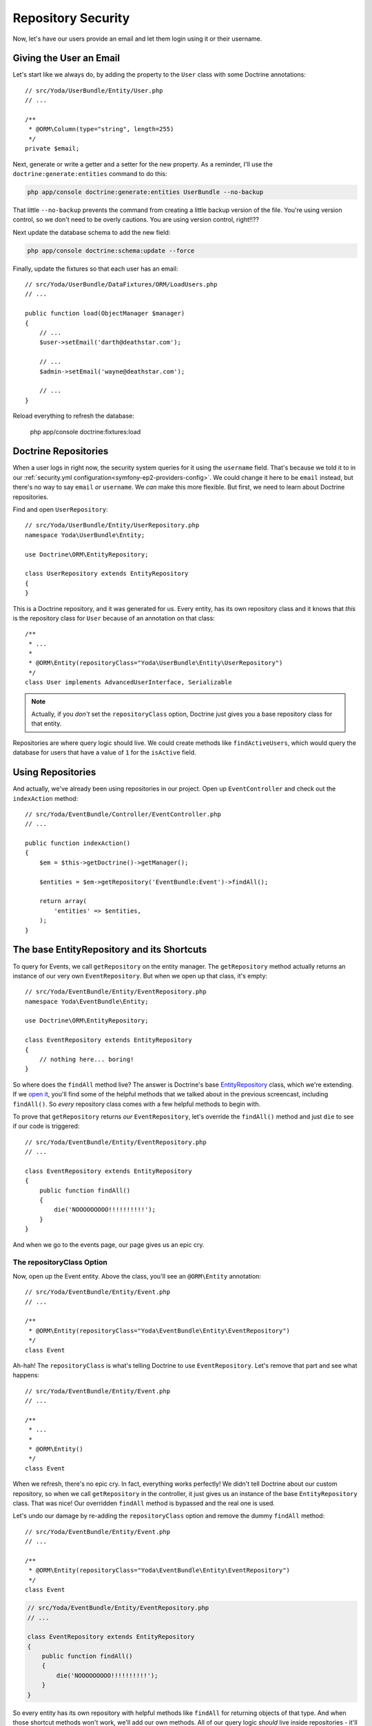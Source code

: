 Repository Security
===================

Now, let's have our users provide an email and let them login using it or their username.

Giving the User an Email
------------------------

Let's start like we always do, by adding the property to the ``User`` class
with some Doctrine annotations::

    // src/Yoda/UserBundle/Entity/User.php
    // ...

    /**
     * @ORM\Column(type="string", length=255)
     */
    private $email;

Next, generate or write a getter and a setter for the new property.
As a reminder, I'll use the ``doctrine:generate:entities`` command to do
this:

.. code-block:: bash

    php app/console doctrine:generate:entities UserBundle --no-backup

That little ``--no-backup`` prevents the command from creating a little backup
version of the file. You're using version control, so we don't need to be
overly cautions. You are using version control, right!!??

Next update the database schema to add the new field:

.. code-block:: bash

    php app/console doctrine:schema:update --force

Finally, update the fixtures so that each user has an email::

    // src/Yoda/UserBundle/DataFixtures/ORM/LoadUsers.php
    // ...

    public function load(ObjectManager $manager)
    {
        // ...
        $user->setEmail('darth@deathstar.com');

        // ...
        $admin->setEmail('wayne@deathstar.com');

        // ...
    }

Reload everything to refresh the database:

    php app/console doctrine:fixtures:load

Doctrine Repositories
---------------------

When a user logs in right now, the security system queries for it using the
``username`` field. That's because we told it to in our 
:ref:`security.yml configuration<symfony-ep2-providers-config>`.
We could change it here to be ``email`` instead, but there's no way to say
``email`` *or* ``username``. We *can* make this more flexible. But first,
we need to learn about Doctrine repositories.

.. _symfony-ep2-repository-intro:

Find and open ``UserRepository``::

    // src/Yoda/UserBundle/Entity/UserRepository.php
    namespace Yoda\UserBundle\Entity;

    use Doctrine\ORM\EntityRepository;

    class UserRepository extends EntityRepository
    {
    }

This is a Doctrine repository, and it was generated for us. Every entity,
has its own repository class and it knows that *this* is the repository class
for ``User`` because of an annotation on that class::

    /**
     * ...
     *
     * @ORM\Entity(repositoryClass="Yoda\UserBundle\Entity\UserRepository")
     */
    class User implements AdvancedUserInterface, Serializable

.. note::

    Actually, if you *don't* set the ``repositoryClass`` option, Doctrine
    just gives you a base repository class for that entity. 

Repositories are where query logic should live. We could create methods like
``findActiveUsers``, which would query the database for users that have a
value of ``1`` for the ``isActive`` field.

Using Repositories
------------------

And actually, we've already been using repositories in our project. Open
up ``EventController`` and check out the ``indexAction`` method::

    // src/Yoda/EventBundle/Controller/EventController.php
    // ...

    public function indexAction()
    {
        $em = $this->getDoctrine()->getManager();

        $entities = $em->getRepository('EventBundle:Event')->findAll();

        return array(
            'entities' => $entities,
        );
    }

The base EntityRepository and its Shortcuts
-------------------------------------------

To query for Events, we call ``getRepository`` on the entity manager. The
``getRepository`` method actually returns an instance of our very own
``EventRepository``. But when we open up that class, it's empty::

    // src/Yoda/EventBundle/Entity/EventRepository.php
    namespace Yoda\EventBundle\Entity;

    use Doctrine\ORM\EntityRepository;

    class EventRepository extends EntityRepository
    {
        // nothing here... boring!
    }

So where does the ``findAll`` method live? The answer is Doctrine's base
`EntityRepository`_ class, which we're extending. If we `open it`_, you'll
find some of the helpful methods that we talked about in the previous screencast,
including ``findAll()``. So *every* repository class comes with a few helpful
methods to begin with.

To prove that ``getRepository`` returns *our* ``EventRepository``, let's
override the ``findAll()`` method and just ``die`` to see if our code is triggered::

    // src/Yoda/EventBundle/Entity/EventRepository.php
    // ...

    class EventRepository extends EntityRepository
    {
        public function findAll()
        {
            die('NOOOOOOOOO!!!!!!!!!!');
        }
    }

And when we go to the events page, our page gives us an epic cry.

The repositoryClass Option
~~~~~~~~~~~~~~~~~~~~~~~~~~

Now, open up the Event entity. Above the class, you'll see an ``@ORM\Entity``
annotation::

    // src/Yoda/EventBundle/Entity/Event.php
    // ...

    /**
     * @ORM\Entity(repositoryClass="Yoda\EventBundle\Entity\EventRepository")
     */
    class Event

Ah-hah! The ``repositoryClass`` is what's telling Doctrine to use ``EventRepository``. 
Let's remove that part and see what happens::

    // src/Yoda/EventBundle/Entity/Event.php
    // ...

    /**
     * ...
     * 
     * @ORM\Entity()
     */
    class Event

When we refresh, there's no epic cry. In fact, everything works perfectly!
We didn't tell Doctrine about our custom repository, so when we call ``getRepository``
in the controller, it just gives us an instance of the base ``EntityRepository``
class. That was nice! Our overridden ``findAll`` method is bypassed and the
real one is used.

Let's undo our damage by re-adding the ``repositoryClass`` option and remove
the dummy ``findAll`` method::

    // src/Yoda/EventBundle/Entity/Event.php
    // ...

    /**
     * @ORM\Entity(repositoryClass="Yoda\EventBundle\Entity\EventRepository")
     */
    class Event

.. code-block:: php

    // src/Yoda/EventBundle/Entity/EventRepository.php
    // ...

    class EventRepository extends EntityRepository
    {
        public function findAll()
        {
            die('NOOOOOOOOO!!!!!!!!!!');
        }
    }

So every entity has its own repository with helpful methods like ``findAll``
for returning objects of that type. And when those shortcut methods won't
work, we'll add our own methods. All of our query logic *should* live inside
repositories - it'll make your life much more organized later.


.. _`EntityRepository`: http://www.doctrine-project.org/api/orm/2.3/class-Doctrine.ORM.EntityRepository.html
.. _`open it`: http://www.doctrine-project.org/api/orm/2.3/source-class-Doctrine.ORM.EntityRepository.html#25-244
